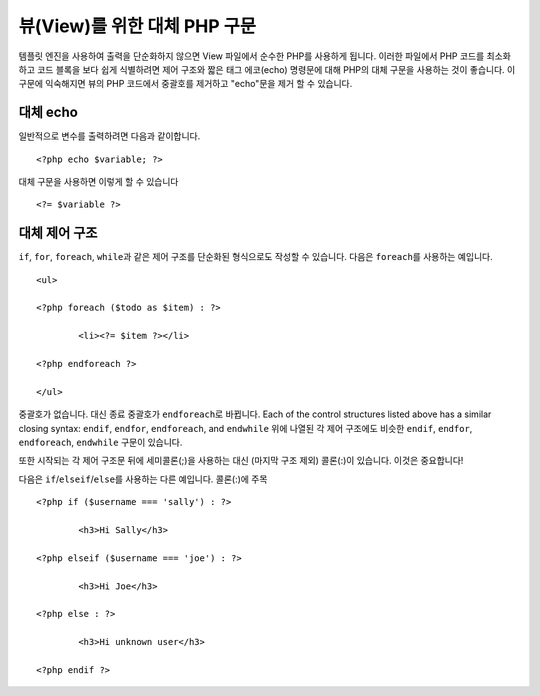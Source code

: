 ###################################
뷰(View)를 위한 대체 PHP 구문
###################################

템플릿 엔진을 사용하여 출력을 단순화하지 않으면 View 파일에서 순수한 PHP를 사용하게 됩니다.
이러한 파일에서 PHP 코드를 최소화하고 코드 블록을 보다 쉽게 식별하려면 제어 구조와 짧은 태그 에코(echo) 명령문에 대해 PHP의 대체 구문을 사용하는 것이 좋습니다.
이 구문에 익숙해지면 뷰의 PHP 코드에서 중괄호를 제거하고 "echo"\ 문을 제거 할 수 있습니다.

대체 echo
=================

일반적으로 변수를 출력하려면 다음과 같이합니다.

::

	<?php echo $variable; ?>

대체 구문을 사용하면 이렇게 할 수 있습니다

::

	<?= $variable ?>

대체 제어 구조
==============================

``if``, ``for``, ``foreach``, ``while``\ 과 같은 제어 구조를 단순화된 형식으로도 작성할 수 있습니다.
다음은 ``foreach``\ 를 사용하는 예입니다.

::

	<ul>

	<?php foreach ($todo as $item) : ?>

		<li><?= $item ?></li>

	<?php endforeach ?>

	</ul>

중괄호가 없습니다. 대신 종료 중괄호가 ``endforeach``\ 로 바뀝니다.
Each of the control structures listed above has a similar closing syntax: ``endif``, ``endfor``, ``endforeach``, and ``endwhile``
위에 나열된 각 제어 구조에도 비슷한 ``endif``, ``endfor``, ``endforeach``, ``endwhile`` 구문이 있습니다.

또한 시작되는 각 제어 구조문 뒤에 세미콜론(;)을 사용하는 대신 (마지막 구조 제외) 콜론(:)이 있습니다. 이것은 중요합니다!

다음은 ``if``/``elseif``/``else``\ 를 사용하는 다른 예입니다. 콜론(:)에 주목

::

	<?php if ($username === 'sally') : ?>

		<h3>Hi Sally</h3>

	<?php elseif ($username === 'joe') : ?>

		<h3>Hi Joe</h3>

	<?php else : ?>

		<h3>Hi unknown user</h3>

	<?php endif ?>
